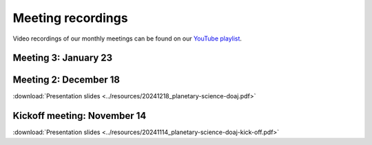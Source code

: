 .. _meetings:

Meeting recordings
==================

Video recordings of our monthly meetings can be found on our
`YouTube playlist <https://www.youtube.com/playlist?list=PLPXeplhp1d03WmrwwDFMjy5y0S6eiyeFE>`_.

Meeting 3: January 23
---------------------

.. youtube:: voD9x3TtBRU


Meeting 2: December 18
----------------------
:download:`Presentation slides <../resources/20241218_planetary-science-doaj.pdf>`

.. youtube:: 64rap9a3P7Y

Kickoff meeting: November 14
----------------------------
:download:`Presentation slides <../resources/20241114_planetary-science-doaj-kick-off.pdf>`

.. youtube:: I-sOb51LSFc
